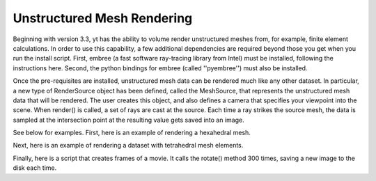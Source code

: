 .. _unstructured_mesh_rendering:

Unstructured Mesh Rendering
===========================

Beginning with version 3.3, yt has the ability to volume render unstructured
meshes from, for example, finite element calculations. In order to use this
capability, a few additional dependencies are required beyond those you get
when you run the install script. First, embree (a fast software ray-tracing
library from Intel) must be installed, following the instructions here. 
Second, the python bindings for embree (called ''pyembree'') must also 
be installed. 

Once the pre-requisites are installed, unstructured mesh data can be rendered
much like any other dataset. In particular, a new type of RenderSource object
has been defined, called the MeshSource, that represents the unstructured mesh
data that will be rendered. The user creates this object, and also defines a 
camera that specifies your viewpoint into the scene. When render() is called,
a set of rays are cast at the source. Each time a ray strikes the source mesh,
the data is sampled at the intersection point at the resulting value gets 
saved into an image.

See below for examples. First, here is an example of rendering a hexahedral mesh.

.. python-script::
   import yt
   import pylab as plt
   from yt.visualization.volume_rendering.render_source import MeshSource
   from yt.visualization.volume_rendering.camera import Camera
   from yt.utilities.exodusII_reader import get_data

   # load the data
   coords, connectivity, data = get_data("data/out.e-s010")
   mesh_id = 0
   field_name = ('gas', 'diffused')
   ds = yt.load_unstructured_mesh(data[mesh_id], connectivity[mesh_id], coords[mesh_id])

   # create the RenderSource
   ms = MeshSource(ds, field_name)

   # set up camera
   cam = Camera(ds)
   camera_position = ds.arr([-3.0, 3.0, -3.0], 'code_length')
   north_vector = ds.arr([0.0, 1.0, 0.0], 'dimensionless')
   cam.resolution = (800, 800)
   cam.set_position(camera_position, north_vector)

   # make the image
   im = ms.render(cam)

   # plot and save
   plt.imshow(im, cmap='Eos A', origin='lower', vmin=0, vmax=2.0)
   plt.gca().axes.get_xaxis().set_visible(False)
   plt.gca().axes.get_yaxis().set_visible(False)
   cb = plt.colorbar()
   cb.set_label(field_name[1])
   plt.savefig('hex_mesh_render.png')

Next, here is an example of rendering a dataset with tetrahedral mesh elements.

.. python-script::
   import yt
   import pylab as plt
   from yt.visualization.volume_rendering.render_source import MeshSource
   from yt.visualization.volume_rendering.camera import Camera
   from yt.utilities.exodusII_reader import get_data

   # load the data
   filename = "../moose/test/tests/mesh/high_order_elems/gold/high_order_elems_tet4_refine_out.e"
   coords, connectivity, data = get_data(filename)
   mesh_id = 0
   field_name = ('gas', 'u')
   ds = yt.load_unstructured_mesh(data[mesh_id], connectivity[mesh_id], coords[mesh_id])

   # create the RenderSource
   ms = MeshSource(ds, field_name)

   # set up camera
   cam = Camera(ds)
   camera_position = ds.arr([3.0, 3.0, 3.0], 'code_length')
   cam.set_width(ds.arr([2.0, 2.0, 2.0], 'code_length'))
   north_vector = ds.arr([0.0, 1.0, 0.0], 'dimensionless')
   cam.resolution = (800, 800)
   cam.set_position(camera_position, north_vector)

   # make the image
   im = ms.render(cam)

   # plot and save
   plt.imshow(im, cmap='Eos A', origin='lower', vmin=0.0, vmax=1.0)
   plt.gca().axes.get_xaxis().set_visible(False)
   plt.gca().axes.get_yaxis().set_visible(False)
   cb = plt.colorbar()
   cb.set_label(field_name[1])
   plt.savefig('tet_mesh_render.png')

Finally, here is a script that creates frames of a movie. It calls the rotate()
method 300 times, saving a new image to the disk each time.

.. python-script::
   import yt
   import pylab as plt
   from yt.visualization.volume_rendering.render_source import MeshSource
   from yt.visualization.volume_rendering.camera import Camera
   from yt.utilities.exodusII_reader import get_data

   # load dataset
   coords, connectivity, data = get_data("data/out.e-s010")
   mesh_id = 0
   field_name = ('gas', 'diffused')
   ds = yt.load_unstructured_mesh(data[mesh_id], connectivity[mesh_id], coords[mesh_id])

   # create the RenderSource
   ms = MeshSource(ds, field_name)

   # set up camera
   cam = Camera(ds)
   camera_position = ds.arr([-3.0, 3.0, -3.0], 'code_length')
   north_vector = ds.arr([0.0, 1.0, 0.0], 'dimensionless')
   cam.set_position(camera_position, north_vector)
   cam.steady_north = True

   # make movie frames
   num_frames = 301
   for i in range(num_frames):
       cam.rotate(2.0*np.pi/num_frames)
       im = ms.render(cam)
       plt.imshow(im, cmap='Eos A', origin='lower',vmin=0.0, vmax=2.0)
       plt.gca().axes.get_xaxis().set_visible(False)
       plt.gca().axes.get_yaxis().set_visible(False)
       cb = plt.colorbar()
       cb.set_label('diffused')
       plt.savefig('movie_frames/surface_render_%.4d.png' % i)
       plt.clf()
